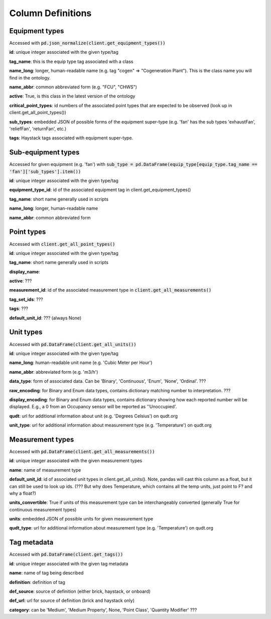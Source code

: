 Column Definitions
==================

Equipment types
---------------
Accessed with :code:`pd.json_normalize(client.get_equipment_types())`

**id**: unique integer associated with the given type/tag

**tag_name**: this is the equip type tag associated with a class

**name_long**: longer, human-readable name (e.g. tag "cogen" => "Cogeneration Plant"). This is the class name you will find in the ontology.

**name_abbr**: common abbreviated form (e.g. "FCU", "CHWS")

**active**: True, is this class in the latest version of the ontology

**critical_point_types**: id numbers of the associated point types that are expected to be observed (look up in client.get_all_point_types())

**sub_types**: embedded JSON of possible forms of the equipment super-type (e.g. 'fan' has the sub types 'exhaustFan', 'reliefFan', 'returnFan', etc.)

**tags**: Haystack tags associated with equipment super-type.

Sub-equipment types
-------------------
Accessed for given equipment (e.g. 'fan') with :code:`sub_type = pd.DataFrame(equip_type[equip_type.tag_name == 'fan']['sub_types'].item())`

**id**: unique integer associated with the given type/tag

**equipment_type_id**: id of the associated equipment tag in client.get_equipment_types()

**tag_name**: short name generally used in scripts

**name_long**: longer, human-readable name

**name_abbr**: common abbreviated form

Point types
-----------
Accessed with :code:`client.get_all_point_types()`

**id**: unique integer associated with the given type/tag

**tag_name**: short name generally used in scripts

**display_name**:

**active**: ???

**measurement_id**: id of the associated measurement type in :code:`client.get_all_measurements()`

**tag_set_ids**: ???

**tags**: ???

**default_unit_id**: ??? (always None)

Unit types
----------
Accessed with :code:`pd.DataFrame(client.get_all_units())`

**id**: unique integer associated with the given type/tag

**name_long**: human-readable unit name (e.g. 'Cubic Meter per Hour')

**name_abbr**: abbreviated form (e.g. 'm3/h')

**data_type**: form of associated data. Can be 'Binary', 'Continuous', 'Enum', 'None', 'Ordinal'. ???

**raw_encoding**: for Binary and Enum data types, contains dictionary matching number to interpretation. ???

**display_encoding**: for Binary and Enum data types, contains dictionary showing how each reported number will be displayed. E.g., a 0 from an Occupancy sensor will be reported as ''Unoccupied'.

**qudt**:  url for additional information about unit (e.g. 'Degrees Celsius') on qudt.org

**unit_type**: url for additional information about measurement type (e.g. 'Temperature') on qudt.org

Measurement types
-----------------
Accessed with :code:`pd.DataFrame(client.get_all_measurements())`

**id**: unique integer associated with the given measurement types

**name**: name of measurement type

**default_unit_id**: id of associated unit types in client.get_all_units(). Note, pandas will cast this column as a float, but it can still be used to look up ids. (??? But why does Temperature, which contains all the temp units, just point to F? and why a float?)

**units_convertible**: True if units of this measurement type can be interchangeably converted (generally True for continuous measurement types)

**units**: embedded JSON of possible units for given measurement type

**qudt_type**: url for additional information about measurement type (e.g. 'Temperature') on qudt.org

Tag metadata
------------
Accessed with :code:`pd.DataFrame(client.get_tags())`

**id**: unique integer associated with the given tag metadata

**name**: name of tag being described

**definition**: definition of tag

**def_source**: source of definition (either brick, haystack, or onboard)

**def_url**: url for source of definition (brick and haystack only)

**category**: can be 'Medium', 'Medium Property', None, 'Point Class', 'Quantity Modifier' ???
